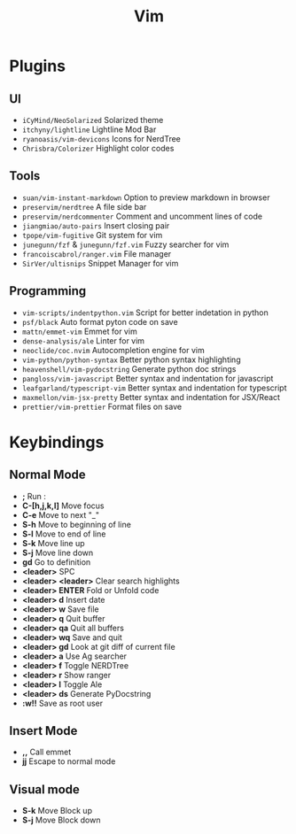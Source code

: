 #+TITLE:  Vim
#+DESCRIPTION: A basic docs file for my VIM config

* Plugins
** UI
- =iCyMind/NeoSolarized= Solarized theme
- =itchyny/lightline= Lightline Mod Bar
- =ryanoasis/vim-devicons= Icons for NerdTree
- =Chrisbra/Colorizer= Highlight color codes
** Tools
- =suan/vim-instant-markdown= Option to preview markdown in browser
- =preservim/nerdtree= A file side bar
- =preservim/nerdcommenter= Comment and uncomment lines of code
- =jiangmiao/auto-pairs= Insert closing pair
- =tpope/vim-fugitive= Git system for vim
- =junegunn/fzf= & =junegunn/fzf.vim= Fuzzy searcher for vim
- =francoiscabrol/ranger.vim= File manager
- =SirVer/ultisnips= Snippet Manager for vim
** Programming
- =vim-scripts/indentpython.vim= Script for better indetation in python
- =psf/black= Auto format pyton code on save
- =mattn/emmet-vim= Emmet for vim
- =dense-analysis/ale= Linter for vim
- =neoclide/coc.nvim= Autocompletion engine for vim
- =vim-python/python-syntax= Better python syntax highlighting
- =heavenshell/vim-pydocstring= Generate python doc strings
- =pangloss/vim-javascript= Better syntax and indentation for javascript
- =leafgarland/typescript-vim= Better syntax and indentation for typescript
- =maxmellon/vim-jsx-pretty= Better syntax and indentation for JSX/React
- =prettier/vim-prettier= Format files on save

* Keybindings
** Normal Mode
- *;* Run :
- *C-[h,j,k,l]* Move focus
- *C-e* Move to next "_"
- *S-h* Move to beginning of line
- *S-l* Move to end of line
- *S-k* Move line up
- *S-j* Move line down
- *gd* Go to definition
- *<leader>* SPC
- *<leader> <leader>* Clear search highlights
- *<leader> ENTER* Fold or Unfold code
- *<leader> d* Insert date
- *<leader> w* Save file
- *<leader> q* Quit buffer
- *<leader> qa* Quit all buffers
- *<leader> wq* Save and quit
- *<leader> gd* Look at git diff of current file
- *<leader> a* Use Ag searcher
- *<leader> f* Toggle NERDTree
- *<leader> r* Show ranger
- *<leader> l* Toggle Ale
- *<leader> ds* Generate PyDocstring
- *:w!!* Save as root user
** Insert Mode
- *,,* Call emmet
- *jj* Escape to normal mode
** Visual mode
- *S-k* Move Block up
- *S-j* Move Block down
